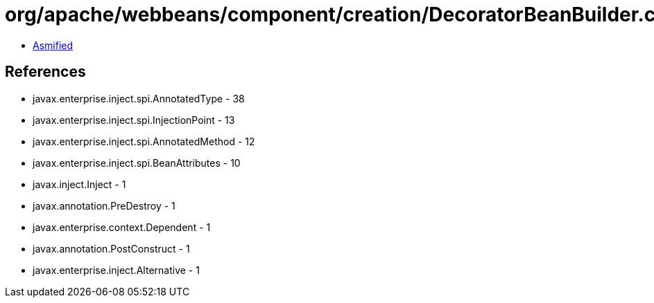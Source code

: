 = org/apache/webbeans/component/creation/DecoratorBeanBuilder.class

 - link:DecoratorBeanBuilder-asmified.java[Asmified]

== References

 - javax.enterprise.inject.spi.AnnotatedType - 38
 - javax.enterprise.inject.spi.InjectionPoint - 13
 - javax.enterprise.inject.spi.AnnotatedMethod - 12
 - javax.enterprise.inject.spi.BeanAttributes - 10
 - javax.inject.Inject - 1
 - javax.annotation.PreDestroy - 1
 - javax.enterprise.context.Dependent - 1
 - javax.annotation.PostConstruct - 1
 - javax.enterprise.inject.Alternative - 1
